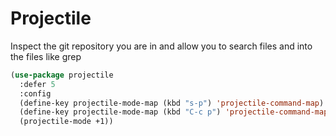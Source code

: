 * Projectile

Inspect the git repository you are in and allow you to search files
and into the files like grep

#+BEGIN_SRC emacs-lisp :tangle yes
(use-package projectile
  :defer 5
  :config
  (define-key projectile-mode-map (kbd "s-p") 'projectile-command-map)
  (define-key projectile-mode-map (kbd "C-c p") 'projectile-command-map)
  (projectile-mode +1))
#+END_SRC
